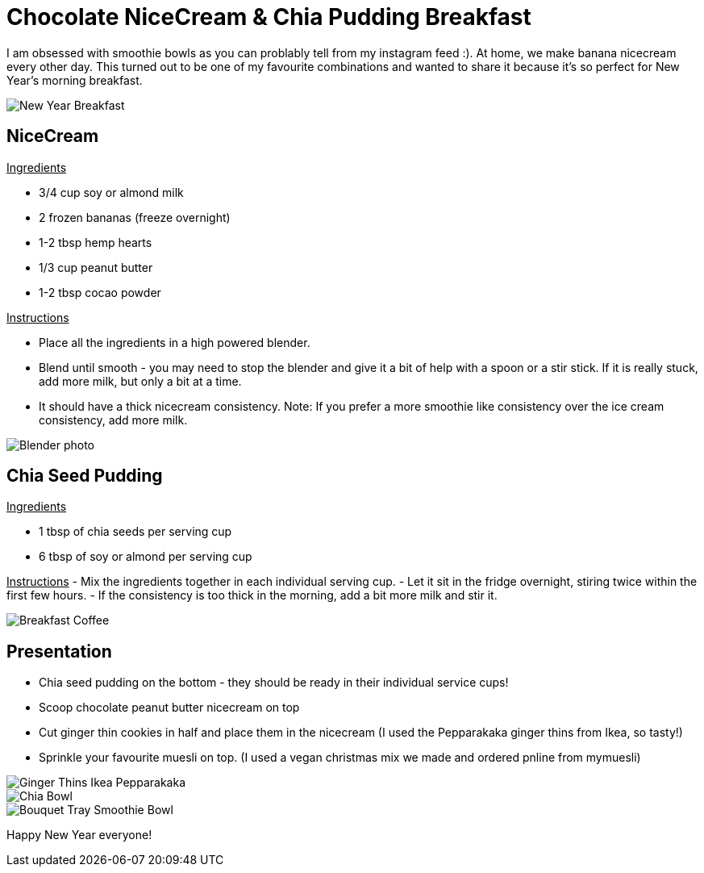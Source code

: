 = Chocolate NiceCream & Chia Pudding Breakfast
:hp-image: chiabowl.jpg

:hp-tags: [recipe, vegan, smoothie, smoothie bowl, peanut butter, chocolate, banana, nicecream, breakfast]

I am obsessed with smoothie bowls as you can problably tell from my instagram feed :). At home, we make banana nicecream every other day. This turned out to be one of my favourite combinations and wanted to share it because it's so perfect for New Year's morning breakfast.

image::newyeartable.jpg#small[New Year Breakfast]

== NiceCream

+++<u> Ingredients</u>+++
[square]
- 3/4 cup soy or almond milk
- 2 frozen bananas (freeze overnight)
- 1-2 tbsp hemp hearts
- 1/3 cup peanut butter
- 1-2 tbsp cocao powder

+++<u>Instructions</u>+++
[square]
- Place all the ingredients in a high powered blender.
- Blend until smooth - you may need to stop the blender and give it a bit of help with a spoon or a stir stick. If it is really stuck, add more milk, but only a bit at a time.
- It should have a thick nicecream consistency.
Note: If you prefer a more smoothie like consistency over the ice cream consistency, add more milk.

image::blender.png#small[Blender photo]

== Chia Seed Pudding
+++<u>Ingredients</u>+++
[square]
- 1 tbsp of chia seeds per serving cup 
- 6 tbsp of soy or almond per serving cup 

+++<u>Instructions</u>+++
- Mix the ingredients together in each individual serving cup. 
- Let it sit in the fridge overnight, stiring twice within the first few hours.
- If the consistency is too thick in the morning, add a bit more milk and stir it.

image::tray.jpg#small[Breakfast Coffee]


== Presentation
[square]
- Chia seed pudding on the bottom - they should be ready in their individual service cups!
- Scoop chocolate peanut butter nicecream on top
- Cut ginger thin cookies in half and place them in the nicecream (I used the Pepparakaka ginger thins from Ikea, so tasty!)
- Sprinkle your favourite muesli on top. (I used a vegan christmas mix we made and ordered pnline from mymuesli)

image::gingerthinsikea.jpg#small[Ginger Thins Ikea Pepparakaka]
image::chiabowl.jpg#small[Chia Bowl]
image::bouquet.jpg#small[Bouquet Tray Smoothie Bowl]


Happy New Year everyone! 
